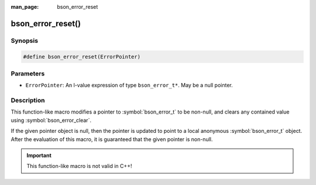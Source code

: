 :man_page: bson_error_reset

bson_error_reset()
==================

Synopsis
--------

.. code-block:: c

  #define bson_error_reset(ErrorPointer)

Parameters
----------

* ``ErrorPointer``: An l-value expression of type ``bson_error_t*``. May be a
  null pointer.

Description
-----------

This function-like macro modifies a pointer to :symbol:`bson_error_t` to be
non-null, and clears any contained value using :symbol:`bson_error_clear`.

If the given pointer object is null, then the pointer is updated to point to a
local anonymous :symbol:`bson_error_t` object. After the evaluation of this
macro, it is guaranteed that the given pointer is non-null.

.. important:: This function-like macro is not valid in C++!
